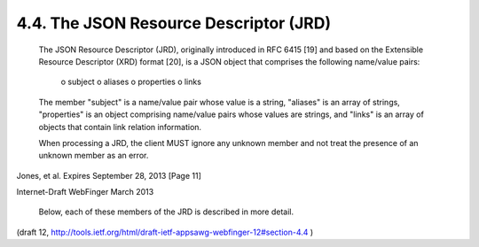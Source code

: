 4.4. The JSON Resource Descriptor (JRD)
------------------------------------------


   The JSON Resource Descriptor (JRD), originally introduced in RFC 6415
   [19] and based on the Extensible Resource Descriptor (XRD) format
   [20], is a JSON object that comprises the following name/value pairs:

        o subject
        o aliases
        o properties
        o links

   The member "subject" is a name/value pair whose value is a string,
   "aliases" is an array of strings, "properties" is an object
   comprising name/value pairs whose values are strings, and "links" is
   an array of objects that contain link relation information.

   When processing a JRD, the client MUST ignore any unknown member and
   not treat the presence of an unknown member as an error.


Jones, et al.         Expires September 28, 2013               [Page 11]

 
Internet-Draft                WebFinger                       March 2013


   Below, each of these members of the JRD is described in more detail.

(draft 12, http://tools.ietf.org/html/draft-ietf-appsawg-webfinger-12#section-4.4 )
